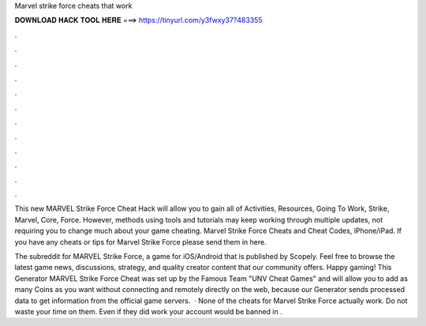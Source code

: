 Marvel strike force cheats that work



𝐃𝐎𝐖𝐍𝐋𝐎𝐀𝐃 𝐇𝐀𝐂𝐊 𝐓𝐎𝐎𝐋 𝐇𝐄𝐑𝐄 ===> https://tinyurl.com/y3fwxy37?483355



.



.



.



.



.



.



.



.



.



.



.



.

This new MARVEL Strike Force Cheat Hack will allow you to gain all of Activities, Resources, Going To Work, Strike, Marvel, Core, Force. However, methods using tools and tutorials may keep working through multiple updates, not requiring you to change much about your game cheating. Marvel Strike Force Cheats and Cheat Codes, iPhone/iPad. If you have any cheats or tips for Marvel Strike Force please send them in here.

The subreddit for MARVEL Strike Force, a game for iOS/Android that is published by Scopely. Feel free to browse the latest game news, discussions, strategy, and quality creator content that our community offers. Happy gaming! This Generator MARVEL Strike Force Cheat was set up by the Famous Team "UNV Cheat Games" and will allow you to add as many Coins as you want without connecting and remotely directly on the web, because our Generator sends processed data to get information from the official game servers.  · None of the cheats for Marvel Strike Force actually work. Do not waste your time on them. Even if they did work your account would be banned in .
